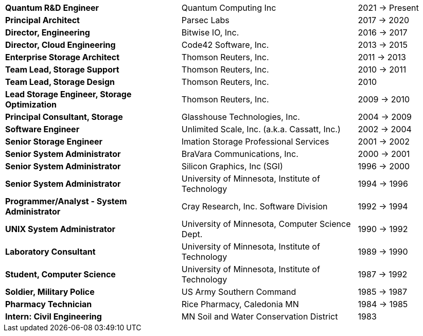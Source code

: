 [cols="40s,40d,20d"]
|===
|Quantum R&D Engineer
|Quantum Computing Inc
|2021 -> Present

|Principal Architect
|Parsec Labs
|2017 -> 2020

|Director, Engineering
|Bitwise IO, Inc.
|2016 -> 2017

|Director, Cloud Engineering
|Code42 Software, Inc.
|2013 -> 2015

|Enterprise Storage Architect
|Thomson Reuters, Inc.
|2011 -> 2013

|Team Lead, Storage Support
|Thomson Reuters, Inc.
|2010 -> 2011

|Team Lead, Storage Design
|Thomson Reuters, Inc.
|2010

|Lead Storage Engineer, Storage Optimization
|Thomson Reuters, Inc.
|2009 -> 2010

|Principal Consultant, Storage
|Glasshouse Technologies, Inc.
|2004 -> 2009

|Software Engineer
|Unlimited Scale, Inc. (a.k.a. Cassatt, Inc.)
|2002 -> 2004

|Senior Storage Engineer
|Imation Storage Professional Services
|2001 -> 2002

|Senior System Administrator
|BraVara Communications, Inc.
|2000 -> 2001

|Senior System Administrator
|Silicon Graphics, Inc (SGI)
|1996 -> 2000

|Senior System Administrator
|University of Minnesota, Institute of Technology
|1994 -> 1996

|Programmer/Analyst - System Administrator
|Cray Research, Inc. Software Division
|1992 -> 1994

|UNIX System Administrator
|University of Minnesota, Computer Science Dept.
|1990 -> 1992

|Laboratory Consultant
|University of Minnesota, Institute of Technology
|1989 -> 1990

|Student, Computer Science
|University of Minnesota, Institute of Technology
|1987 -> 1992

|Soldier, Military Police
|US Army Southern Command
|1985 -> 1987

|Pharmacy Technician
|Rice Pharmacy, Caledonia MN
|1984 -> 1985

|Intern: Civil Engineering
|MN Soil and Water Conservation District
|1983
|===
